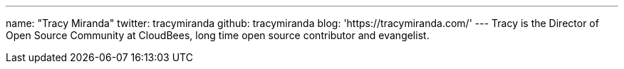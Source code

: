 ---
name: "Tracy Miranda"
twitter: tracymiranda
github: tracymiranda
blog: 'https://tracymiranda.com/'
---
Tracy is the Director of Open Source Community at CloudBees, long time open source contributor and evangelist. 
